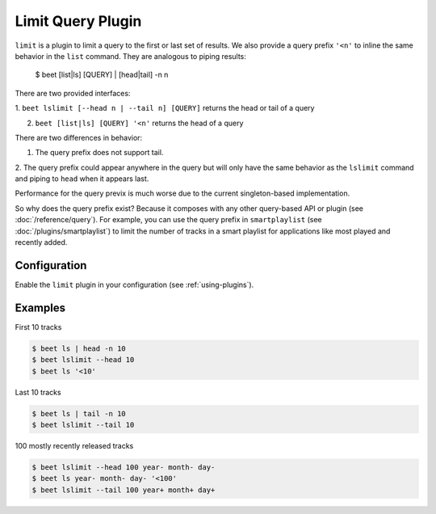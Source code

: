Limit Query Plugin
==================

``limit`` is a plugin to limit a query to the first or last set of results. We
also provide a query prefix ``'<n'`` to inline the same behavior in the ``list``
command. They are analogous to piping results:

    $ beet [list|ls] [QUERY] | [head|tail] -n n

There are two provided interfaces:

1. ``beet lslimit [--head n | --tail n] [QUERY]`` returns the head or tail of a
query

2. ``beet [list|ls] [QUERY] '<n'`` returns the head of a query

There are two differences in behavior:

1. The query prefix does not support tail.

2. The query prefix could appear anywhere in the query but will only have the
same behavior as the ``lslimit`` command and piping to ``head`` when it appears
last.

Performance for the query previx is much worse due to the current
singleton-based implementation.

So why does the query prefix exist? Because it composes with any other
query-based API or plugin (see :doc:`/reference/query`). For example, you can
use the query prefix in ``smartplaylist`` (see :doc:`/plugins/smartplaylist`) to
limit the number of tracks in a smart playlist for applications like most played
and recently added.

Configuration
-------------

Enable the ``limit`` plugin in your configuration (see :ref:`using-plugins`).

Examples
--------

First 10 tracks

.. code-block:: sh

    $ beet ls | head -n 10
    $ beet lslimit --head 10
    $ beet ls '<10'

Last 10 tracks

.. code-block:: sh

    $ beet ls | tail -n 10
    $ beet lslimit --tail 10

100 mostly recently released tracks

.. code-block:: sh

    $ beet lslimit --head 100 year- month- day-
    $ beet ls year- month- day- '<100'
    $ beet lslimit --tail 100 year+ month+ day+
